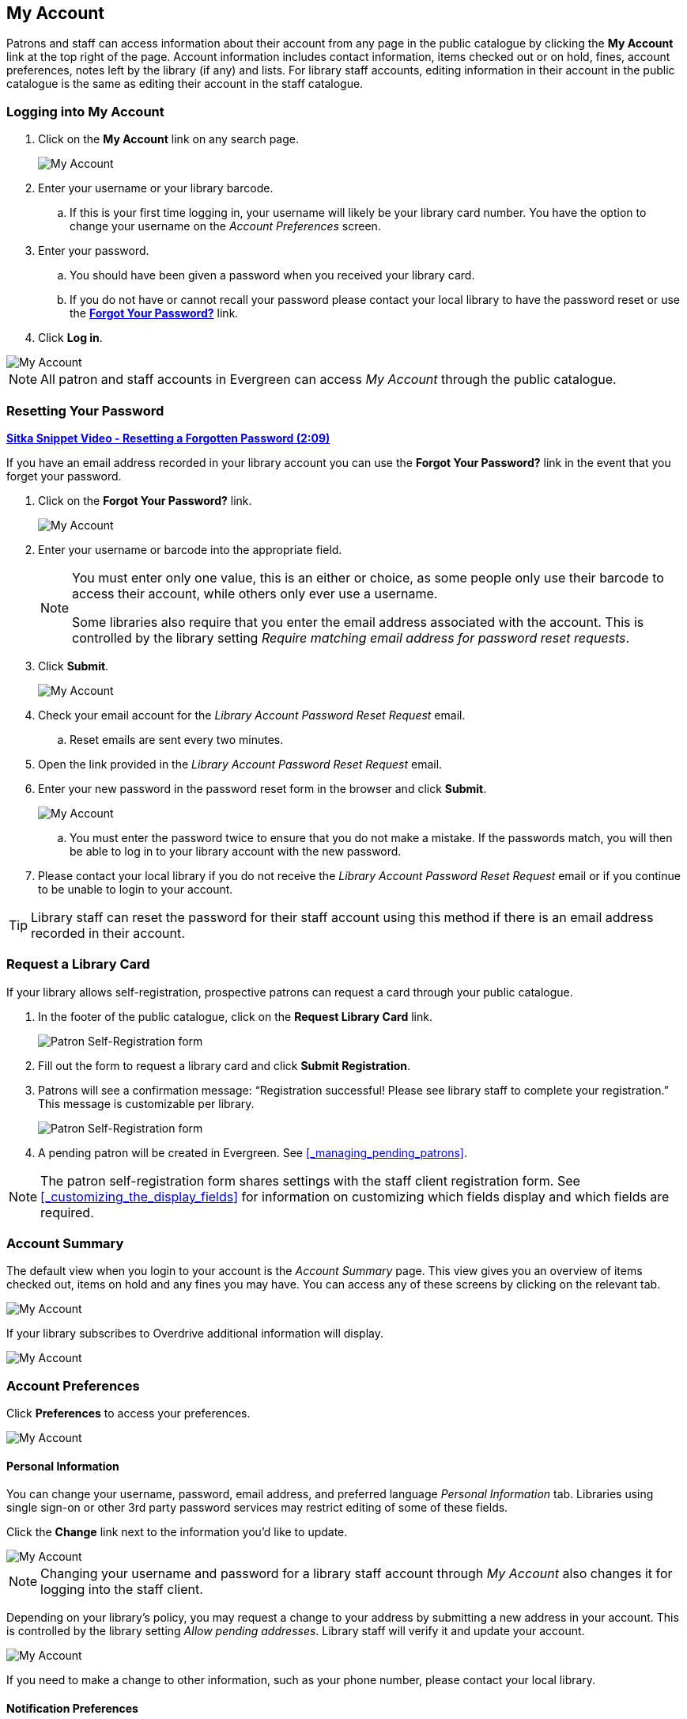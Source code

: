 My Account
----------

(((My Account)))
(((Update Staff Account in My Account)))
(((Update Password, My Account)))

Patrons and staff can access information about their account from any page in the public catalogue by
clicking the *My Account* link at the top right of the page. Account information includes contact
information, items checked out or on hold, fines, account preferences, notes left by the library
(if any) and lists. For library staff accounts, editing information in their account in the public catalogue is the same as editing their account in the staff catalogue.


Logging into My Account
~~~~~~~~~~~~~~~~~~~~~~~

. Click on the *My Account* link on any search page.
+
image::images/opac/opac-account-1.png[scaledwidth="75%",alt="My Account"]
+
. Enter your username or your library barcode.
+
.. If this is your first time logging in, your username will likely be your library card number. You have the
option to change your username on the _Account Preferences_ screen.
+
. Enter your password.
+
.. You should have been given a password when you received your library card.
+
.. If you do not have or cannot recall your password please contact your local library to have the password
reset or use the xref:_resetting_your_password.[*Forgot Your Password?*] link.
+
. Click *Log in*.

image::images/opac/opac-account-2.png[scaledwidth="75%",alt="My Account"]

NOTE: All patron and staff accounts in Evergreen can access _My Account_ through the public catalogue.

Resetting Your Password
~~~~~~~~~~~~~~~~~~~~~~~

(((Password)))

https://youtu.be/WNQwt2zXxOY[*Sitka Snippet Video - Resetting a Forgotten Password (2:09)*]

If you have an email address recorded in your library account you can use the *Forgot Your Password?* link
in the event that you forget your password.

. Click on the *Forgot Your Password?* link.
+
image::images/opac/opac-account-3.png[scaledwidth="75%",alt="My Account"]
+
. Enter your username or barcode into the appropriate field.
+
[NOTE]
=====
You must enter only one value, this is an either or choice, as some people only use their barcode to access their account, while others only ever use a username.

Some libraries also require that you enter the email address associated with the account.  This is controlled
by the library setting _Require matching email address for password reset requests_.
=====
+
. Click *Submit*.
+
image::images/opac/opac-account-4.png[scaledwidth="75%",alt="My Account"]
+
. Check your email account for the _Library Account Password Reset Request_ email.
+
.. Reset emails are sent every two minutes.
+
. Open the link provided in the _Library Account Password Reset Request_ email.
+
. Enter your new password in the password reset form in the browser and click *Submit*.
+
image::images/opac/opac-account-4a.png[scaledwidth="75%",alt="My Account"]
+
.. You must enter the password twice to ensure that you do not make a mistake. If the passwords match, you
will then be able to log in to your library account with the new password.
+
. Please contact your local library if you do not receive the _Library Account Password Reset Request_ email
or if you continue to be unable to login to your account.

[TIP]
=====
Library staff can reset the password for their staff account using this method if there is an email address
recorded in their account.
=====

Request a Library Card
~~~~~~~~~~~~~~~~~~~~~~

If your library allows self-registration, prospective patrons can request a card through your
public catalogue.

. In the footer of the public catalogue, click on the *Request Library Card* link.
+
image:images/opac/patron_self_registration-2.png[Patron Self-Registration form]
+
. Fill out the form to request a library card and click *Submit Registration*.
. Patrons will see a confirmation message: “Registration successful!  Please see library staff to
complete your registration.”  This message is customizable per library.
+
image:images/opac/patron_self_registration.png[Patron Self-Registration form]
+
. A pending patron will be created in Evergreen.  See xref:_managing_pending_patrons[].

[NOTE]
======
The patron self-registration form shares settings with the staff client registration form.
See xref:_customizing_the_display_fields[] for information on customizing which fields display and which fields
are required.
======


Account Summary
~~~~~~~~~~~~~~~

The default view when you login to your account is the _Account Summary_ page. This view gives you an
overview of items checked out, items on hold and any fines you may have. You can access any of these screens
by clicking on the relevant tab.

image::images/opac/opac-account-5.png[scaledwidth="75%",alt="My Account"]


If your library subscribes to Overdrive additional information will display.

image::images/opac/opac-eresource-1.png[scaledwidth="75%",alt="My Account"]

Account Preferences
~~~~~~~~~~~~~~~~~~~

Click *Preferences* to access your preferences.

image::images/opac/opac-account-preferences-1.png[scaledwidth="75%",alt="My Account"]

Personal Information
^^^^^^^^^^^^^^^^^^^^
(((Update Password, My Account)))
(((Send Test Email, My Account)))

You can change your username, password, email address, and preferred language _Personal Information_ tab.
Libraries using single sign-on or other 3rd party password services may restrict editing of some of these
fields.

Click the *Change* link next to the information you'd like to update.

////
To test that your email address works, click *Send Test Email*. An automated message will be sent. If you do not receive it, first check your spam folder and contact your library for further assistance.
////

image::images/opac/opac-account-6.png[scaledwidth="75%",alt="My Account"]

[NOTE]
======
Changing your username and password for a library staff account through _My Account_ also changes it
for logging into the staff client.
======

Depending on your library's policy, you may request a change to your address by submitting a new address
in your account. This is controlled by the library setting _Allow pending addresses_.  Library staff will
verify it and update your account.

image::images/opac/opac-account-6a.png[scaledwidth="75%",alt="My Account"]

If you need to make a change to other information, such as your phone number, please contact your local
library.

Notification Preferences
^^^^^^^^^^^^^^^^^^^^^^^^
(((Notifications, My Account)))


The _Notification Preferences_ tab is where you set your preferences for holds notification. You can choose
to be contacted by email, phone, or text message.

////
Click *Send Test Text Message* to test your SMS/Text number.
////

To opt-out of receiving courtesy and overdue email notices use the _Receive Overdue and Courtesy Emails_
setting.  Un-checking this box means your library will not send you any emails for items coming due or
overdue. You are still responsible for returning items on time and paying any applicable fines.

To receive emailed checkout receipts by default, select _Email checkout receipts by default_ .

image::images/opac/opac-account-7.png[scaledwidth="75%",alt="My Account"]


Search and History Preferences
^^^^^^^^^^^^^^^^^^^^^^^^^^^^^^

(((Check Out History)))
(((Hold History)))

The _Search and History Preferences_ tab allows you to configure settings around search results, history,
and allowing others access to your account.

You can select how many search results are displayed per page on your catalogue searches as well as your
preferred search location if your library is a multi-branch system or part of a larger borrowing zone.

You can also set your preferred pick up location if your library is a multi branch system or part of a
larger borrowing zone.

Check Out and Hold history can be enabled on this screen.  The check out and holds history is not retroactive;
it takes effect once you choose to retain your history.

You may also choose to disable a warning about adding items to a temporary list.

You can specify who, if anyone, can access your account and what access you wish them to
have.  This is useful if you'd like someone else to be able to pick up your holds for you, for example.

image::images/opac/opac-account-8.png[scaledwidth="75%",alt="My Account"]

My Lists Preferences
^^^^^^^^^^^^^^^^^^^^

The _My Lists Preferences_ tab allows you to set how many lists you'd like to display per page, and how many items
should be displayed per page in your lists.

image::images/opac/opac-account-9.png[scaledwidth="75%",alt="My Account"]

Messages
~~~~~~~~

In _My Account_ click *Messages* to display any messages library staff have added
to your account.

image::images/opac/opac-account-messages-1.png[scaledwidth="75%",alt="My Account Messages"]

You can set messages to read or unread, or delete them by selecting the message(s) and then choosing the
appropriate button.

image::images/opac/opac-account-messages-2.png[scaledwidth="75%",alt="My Account Messages"]

Unread messages display in bold.  Click on the *Read* button or the subject to read the message.

image::images/opac/opac-account-messages-3.png[scaledwidth="75%",alt="My Account Messages"]

The message will display.

image::images/opac/opac-account-messages-4.png[scaledwidth="75%",alt="My Account Messages"]


Items Checked Out
~~~~~~~~~~~~~~~~~
(((Check Out, My Account)))
(((My Account, Check Out)))

Current Items Checked Out
^^^^^^^^^^^^^^^^^^^^^^^^^^

In _My Account_ click *Items Checked Out -> Current Items Checked out* to display all of the items you
currently have checked out.

image::images/opac/opac-account-checked-out-1.png[scaledwidth="75%",alt="My Account Checked Out"]

By default the list will sort by due date.  The due dates for overdue items will be indicated in red.


You can sort the list by Title, Author, Renewals Left, Due Date, Barcode, or Call number by clicking on
the blue text. The first click sorts the list in ascending order and a second click sorts
the list in descending order.

If you wish to renew items, select the items to renew and click *Renew Selected*.  A pop-up will
as you to confirm you wish to renew; click *OK*.  If the item cannot be renewed a message will indicate
to the patron why the renewal was not possible.

image::images/opac/opac-account-checked-out-2.png[scaledwidth="75%",alt="My Account Checked Out"]

Check Out History
^^^^^^^^^^^^^^^^^
(((Check Out History)))

In _My Account_ click *Items Checked Out -> Check Out History* to display a list of items that you have 
previously checked out.

image::images/opac/opac-account-checked-out-3.png[scaledwidth="75%",alt="My Account Checked Out"]

Check out history will only display if it has been enabled in your 
xref:_search_and_history_preferences[_Search and History Preferences_].  History
displays from the date you enabled it; items checked out prior will not be included in your history.

You can sort the list by Title, Author, Checkout Date, Due Date, Date Returned, Barcode, or Call number by
clicking on the blue text. The first click sorts the list in ascending order and a second
click sorts the list in descending order.

Click Download CSV to download your list in a file that can be opened in a spreadsheet program.

If you wish to delete individual titles from the list select the items you wish to delete and click 
*Delete Selected*.


Holds
~~~~~
(((My Account, Holds)))
(((Holds, My Account)))

Items on Hold
^^^^^^^^^^^^^

In _My Account_ click *X Holds / X Ready -> Items on Hold* to display a list of items you have on hold.

image::images/opac/opac-account-holds-1.png[scaledwidth="75%",alt="My Account Holds"]

You can sort the list by Title, Author, and Format by clicking on the blue text. The first click sorts the
list in ascending order and a second click sorts the list in descending order.

You can use the checkbox beside each hold to select the hold and use the buttons to suspend, activate, 
or cancel the selected holds. You may set an activation date when you suspend your hold
or leave the date blank and manually activate it later. A suspended hold will not lose its hold queue position.

The _Status_ column shows whether or not your hold is currently available for pickup, if it has been
suspended, and what your position is in the hold queue.

Your position in the hold queue is indicated by the first number in the status column. For example
"Hold #3 on 1 copy" indicates you are third in the hold queue.

Clicking the *Edit* button will bring you to the hold editing screen.  Here you can:

* change the pick up location if you're a multi-branch library.
+
* activate the hold or suspend it hold, if not already captured.
+
* change the activation date or cancellation date.
+
* change the method of notification for the hold.

image::images/opac/opac-account-holds-2.png[scaledwidth="75%",alt="My Account Holds"]


Holds History
^^^^^^^^^^^^^
(((Holds History)))

In _My Account_ click *X Holds / X Ready -> Holds History* to display a list of items that you have 
previously had on hold. History displays from the date you enabled it; holds placed prior will not 
be included in your history.

image::images/opac/opac-account-holds-3.png[scaledwidth="75%",alt="My Account Holds"]

Holds history will only display if it has been enabled in your 
xref:_search_and_history_preferences[_Search and History Preferences_].

Hold Groups
^^^^^^^^^^^
(((Hold Groups)))

In _My Account_ click *X Holds / X Ready -> Hold Groups* to display a list of Hold Groups you are included in.

image::images/opac/opac-holdgroups.png[scaledwidth="75%",alt="My Account Hold Groups"]

Click *Remove me* to remove yourself from the Hold Group.

Reservations
~~~~~~~~~~~~
(((Booking, My Account)))
(((My Account, Reservations)))


Patrons of libraries using the Booking Module will have a Reservations tab display in their account.
On the reservations tab patrons can view items they have reserved or 
borrowed through the Booking Module.

image::images/opac/opac-reservations-1.png[scaledwidth="75%",alt="My Account Reservations"]

Charges
~~~~~~~

Current Charges
^^^^^^^^^^^^^^^

In _My Account_ click *Charges -> Current Charges* to display any oustanding charges.

image::images/opac/opac-account-charges-1.png[scaledwidth="75%",alt="My Account Fines"]

Payment History
^^^^^^^^^^^^^^^

In _My Account_ click *Charges -> Payment History* to display any payments that have been made.

image::images/opac/opac-account-charges-2.png[scaledwidth="75%",alt="My Account Fines"]

You can email or print a payment receipt.
